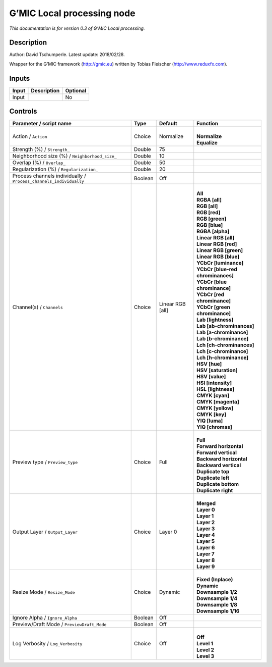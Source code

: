 .. _eu.gmic.Localprocessing:

G’MIC Local processing node
===========================

*This documentation is for version 0.3 of G’MIC Local processing.*

Description
-----------

Author: David Tschumperle. Latest update: 2018/02/28.

Wrapper for the G’MIC framework (http://gmic.eu) written by Tobias Fleischer (http://www.reduxfx.com).

Inputs
------

+-------+-------------+----------+
| Input | Description | Optional |
+=======+=============+==========+
| Input |             | No       |
+-------+-------------+----------+

Controls
--------

.. tabularcolumns:: |>{\raggedright}p{0.2\columnwidth}|>{\raggedright}p{0.06\columnwidth}|>{\raggedright}p{0.07\columnwidth}|p{0.63\columnwidth}|

.. cssclass:: longtable

+-------------------------------------------------------------------+---------+------------------+-------------------------------------+
| Parameter / script name                                           | Type    | Default          | Function                            |
+===================================================================+=========+==================+=====================================+
| Action / ``Action``                                               | Choice  | Normalize        | |                                   |
|                                                                   |         |                  | | **Normalize**                     |
|                                                                   |         |                  | | **Equalize**                      |
+-------------------------------------------------------------------+---------+------------------+-------------------------------------+
| Strength (%) / ``Strength_``                                      | Double  | 75               |                                     |
+-------------------------------------------------------------------+---------+------------------+-------------------------------------+
| Neighborhood size (%) / ``Neighborhood_size_``                    | Double  | 10               |                                     |
+-------------------------------------------------------------------+---------+------------------+-------------------------------------+
| Overlap (%) / ``Overlap_``                                        | Double  | 50               |                                     |
+-------------------------------------------------------------------+---------+------------------+-------------------------------------+
| Regularization (%) / ``Regularization_``                          | Double  | 20               |                                     |
+-------------------------------------------------------------------+---------+------------------+-------------------------------------+
| Process channels individually / ``Process_channels_individually`` | Boolean | Off              |                                     |
+-------------------------------------------------------------------+---------+------------------+-------------------------------------+
| Channel(s) / ``Channels``                                         | Choice  | Linear RGB [all] | |                                   |
|                                                                   |         |                  | | **All**                           |
|                                                                   |         |                  | | **RGBA [all]**                    |
|                                                                   |         |                  | | **RGB [all]**                     |
|                                                                   |         |                  | | **RGB [red]**                     |
|                                                                   |         |                  | | **RGB [green]**                   |
|                                                                   |         |                  | | **RGB [blue]**                    |
|                                                                   |         |                  | | **RGBA [alpha]**                  |
|                                                                   |         |                  | | **Linear RGB [all]**              |
|                                                                   |         |                  | | **Linear RGB [red]**              |
|                                                                   |         |                  | | **Linear RGB [green]**            |
|                                                                   |         |                  | | **Linear RGB [blue]**             |
|                                                                   |         |                  | | **YCbCr [luminance]**             |
|                                                                   |         |                  | | **YCbCr [blue-red chrominances]** |
|                                                                   |         |                  | | **YCbCr [blue chrominance]**      |
|                                                                   |         |                  | | **YCbCr [red chrominance]**       |
|                                                                   |         |                  | | **YCbCr [green chrominance]**     |
|                                                                   |         |                  | | **Lab [lightness]**               |
|                                                                   |         |                  | | **Lab [ab-chrominances]**         |
|                                                                   |         |                  | | **Lab [a-chrominance]**           |
|                                                                   |         |                  | | **Lab [b-chrominance]**           |
|                                                                   |         |                  | | **Lch [ch-chrominances]**         |
|                                                                   |         |                  | | **Lch [c-chrominance]**           |
|                                                                   |         |                  | | **Lch [h-chrominance]**           |
|                                                                   |         |                  | | **HSV [hue]**                     |
|                                                                   |         |                  | | **HSV [saturation]**              |
|                                                                   |         |                  | | **HSV [value]**                   |
|                                                                   |         |                  | | **HSI [intensity]**               |
|                                                                   |         |                  | | **HSL [lightness]**               |
|                                                                   |         |                  | | **CMYK [cyan]**                   |
|                                                                   |         |                  | | **CMYK [magenta]**                |
|                                                                   |         |                  | | **CMYK [yellow]**                 |
|                                                                   |         |                  | | **CMYK [key]**                    |
|                                                                   |         |                  | | **YIQ [luma]**                    |
|                                                                   |         |                  | | **YIQ [chromas]**                 |
+-------------------------------------------------------------------+---------+------------------+-------------------------------------+
| Preview type / ``Preview_type``                                   | Choice  | Full             | |                                   |
|                                                                   |         |                  | | **Full**                          |
|                                                                   |         |                  | | **Forward horizontal**            |
|                                                                   |         |                  | | **Forward vertical**              |
|                                                                   |         |                  | | **Backward horizontal**           |
|                                                                   |         |                  | | **Backward vertical**             |
|                                                                   |         |                  | | **Duplicate top**                 |
|                                                                   |         |                  | | **Duplicate left**                |
|                                                                   |         |                  | | **Duplicate bottom**              |
|                                                                   |         |                  | | **Duplicate right**               |
+-------------------------------------------------------------------+---------+------------------+-------------------------------------+
| Output Layer / ``Output_Layer``                                   | Choice  | Layer 0          | |                                   |
|                                                                   |         |                  | | **Merged**                        |
|                                                                   |         |                  | | **Layer 0**                       |
|                                                                   |         |                  | | **Layer 1**                       |
|                                                                   |         |                  | | **Layer 2**                       |
|                                                                   |         |                  | | **Layer 3**                       |
|                                                                   |         |                  | | **Layer 4**                       |
|                                                                   |         |                  | | **Layer 5**                       |
|                                                                   |         |                  | | **Layer 6**                       |
|                                                                   |         |                  | | **Layer 7**                       |
|                                                                   |         |                  | | **Layer 8**                       |
|                                                                   |         |                  | | **Layer 9**                       |
+-------------------------------------------------------------------+---------+------------------+-------------------------------------+
| Resize Mode / ``Resize_Mode``                                     | Choice  | Dynamic          | |                                   |
|                                                                   |         |                  | | **Fixed (Inplace)**               |
|                                                                   |         |                  | | **Dynamic**                       |
|                                                                   |         |                  | | **Downsample 1/2**                |
|                                                                   |         |                  | | **Downsample 1/4**                |
|                                                                   |         |                  | | **Downsample 1/8**                |
|                                                                   |         |                  | | **Downsample 1/16**               |
+-------------------------------------------------------------------+---------+------------------+-------------------------------------+
| Ignore Alpha / ``Ignore_Alpha``                                   | Boolean | Off              |                                     |
+-------------------------------------------------------------------+---------+------------------+-------------------------------------+
| Preview/Draft Mode / ``PreviewDraft_Mode``                        | Boolean | Off              |                                     |
+-------------------------------------------------------------------+---------+------------------+-------------------------------------+
| Log Verbosity / ``Log_Verbosity``                                 | Choice  | Off              | |                                   |
|                                                                   |         |                  | | **Off**                           |
|                                                                   |         |                  | | **Level 1**                       |
|                                                                   |         |                  | | **Level 2**                       |
|                                                                   |         |                  | | **Level 3**                       |
+-------------------------------------------------------------------+---------+------------------+-------------------------------------+
